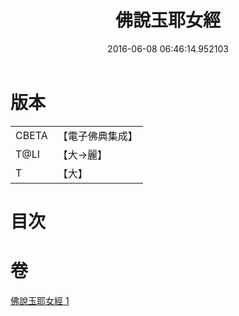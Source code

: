 #+TITLE: 佛說玉耶女經 
#+DATE: 2016-06-08 06:46:14.952103

* 版本
 |     CBETA|【電子佛典集成】|
 |      T@LI|【大→麗】   |
 |         T|【大】     |

* 目次

* 卷
[[file:KR6a0145_001.txt][佛說玉耶女經 1]]

